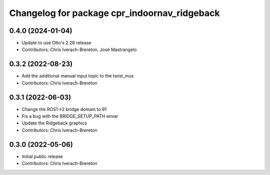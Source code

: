 ^^^^^^^^^^^^^^^^^^^^^^^^^^^^^^^^^^^^^^^^^^^^^
Changelog for package cpr_indoornav_ridgeback
^^^^^^^^^^^^^^^^^^^^^^^^^^^^^^^^^^^^^^^^^^^^^

0.4.0 (2024-01-04)
------------------
* Update to use Otto's 2.26 release
* Contributors: Chris Iverach-Brereton, José Mastrangelo

0.3.2 (2022-08-23)
------------------
* Add the additional manual input topic to the twist_mux
* Contributors: Chris Iverach-Brereton

0.3.1 (2022-06-03)
------------------
* Change the ROS1->2 bridge domain to 91
* Fix a bug with the BRIDGE_SETUP_PATH envar
* Update the Ridgeback graphics
* Contributors: Chris Iverach-Brereton

0.3.0 (2022-05-06)
------------------
* Initial public release
* Contributors: Chris Iverach-Brereton
